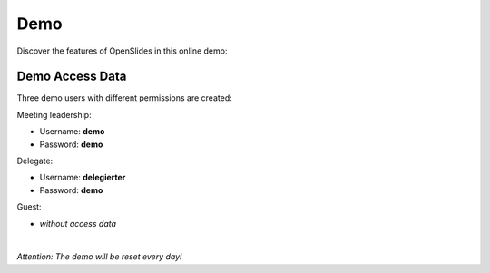 Demo
====

Discover the features of OpenSlides in this online demo:

.. raw:: html

   <a href="http://demo.openslides.org/login" target=_blank>
   <span class="button">
   <span class="icon run">Start OpenSlides Demo</span>
   </span>
   </a>


Demo Access Data
----------------

Three demo users with different permissions are created:

Meeting leadership:

- Username: **demo**
- Password: **demo**


Delegate:

- Username: **delegierter**
- Password: **demo** 

Guest:

- *without access data*

|
|image| *Attention: The demo will be reset every day!*

.. |image| image:: _static/images/icons/task-attention.png
